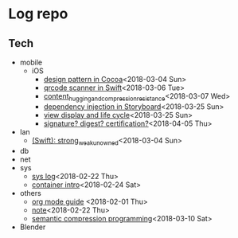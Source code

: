 * Log repo
    
** Tech
  - mobile
    - iOS
      - [[https://github.com/vg0x00/log/blob/master/tech/mobile/iOS/design_pattern_in_cocoa.org][design pattern in Cocoa]]<2018-03-04 Sun>
      - [[https://github.com/vg0x00/log/blob/master/tech/mobile/iOS/qrcode_scanner.org][qrcode scanner in Swift]]<2018-03-06 Tue>
      - [[https://github.com/vg0x00/log/blob/master/tech/mobile/iOS/autolayout_content_hugging_and_compression_resistance.org][content_hugging_and_compression_resistance]]<2018-03-07 Wed>
      - [[https://github.com/vg0x00/log/blob/master/tech/mobile/iOS/dependency_injection_storyboard.org][dependency injection in Storyboard]]<2018-03-25 Sun>
      - [[https://github.com/vg0x00/log/blob/master/tech/mobile/iOS/view_drawing_cycle.org][view display and life cycle]]<2018-03-25 Sun>
      - [[https://github.com/vg0x00/log/blob/master/tech/mobile/iOS/signature_digest_cert.org][signature? digest? certification?]]<2018-04-05 Thu>
  - lan
    - [[https://github.com/vg0x00/log/blob/master/tech/lan/swift/strong_weak_unowned.org][(Swift): strong_weak_unowned]]<2018-03-04 Sun>
  - db
  - net
  - sys
    - [[https://github.com/vg0x00/log/blob/master/tech/sys/sys.org][sys log]]<2018-02-22 Thu>
    - [[https://github.com/vg0x00/log/blob/master/tech/sys/container_intro.org][container intro]]<2018-02-24 Sat>
  - others
    - [[https://github.com/vg0x00/log/blob/master/tech/others/org_mode.org][org mode guide]] <2018-02-01 Thu>
    - [[https://github.com/vg0x00/log/blob/master/tech/others/note.org][note]]<2018-02-22 Thu>
    - [[https://github.com/vg0x00/log/blob/master/tech/others/semantic_compression.org][semantic compression programming]]<2018-03-10 Sat>
  - Blender
